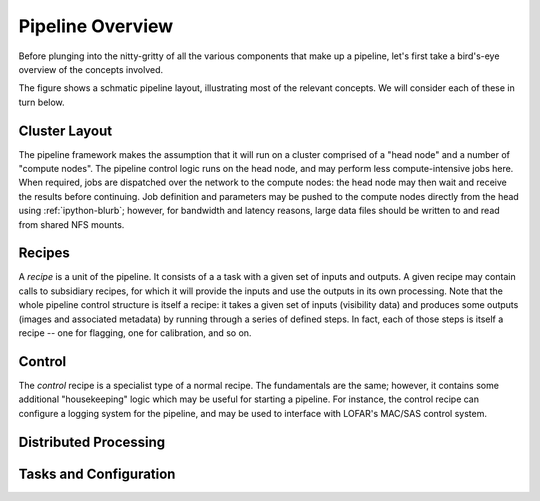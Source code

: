 *****************
Pipeline Overview
*****************

Before plunging into the nitty-gritty of all the various components that make
up a pipeline, let's first take a bird's-eye overview of the concepts
involved.

The figure shows a schmatic pipeline layout, illustrating most of the relevant
concepts. We will consider each of these in turn below.

.. image:: ../pipeline-flowchart.png

Cluster Layout
==============

The pipeline framework makes the assumption that it will run on a cluster
comprised of a "head node" and a number of "compute nodes". The pipeline
control logic runs on the head node, and may perform less compute-intensive
jobs here. When required, jobs are dispatched over the network to the compute
nodes: the head node may then wait and receive the results before continuing.
Job definition and parameters may be pushed to the compute nodes directly from
the head using :ref:`ipython-blurb`; however, for bandwidth and latency
reasons, large data files should be written to and read from shared NFS
mounts.

Recipes
=======

A *recipe* is a unit of the pipeline. It consists of a a task with a given set
of inputs and outputs. A given recipe may contain calls to subsidiary recipes,
for which it will provide the inputs and use the outputs in its own
processing. Note that the whole pipeline control structure is itself a recipe:
it takes a given set of inputs (visibility data) and produces some outputs
(images and associated metadata) by running through a series of defined steps.
In fact, each of those steps is itself a recipe -- one for flagging, one for
calibration, and so on.

Control
=======

The *control* recipe is a specialist type of a normal recipe. The fundamentals
are the same; however, it contains some additional "housekeeping" logic which
may be useful for starting a pipeline. For instance, the control recipe can
configure a logging system for the pipeline, and may be used to interface with
LOFAR's MAC/SAS control system.

Distributed Processing
======================

Tasks and Configuration
=======================





